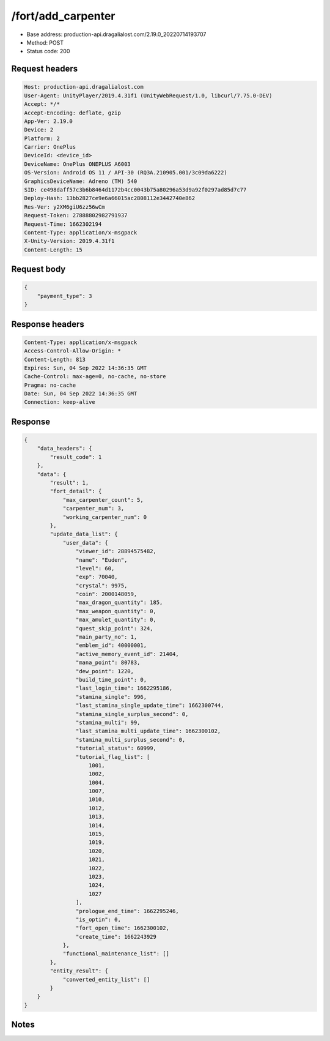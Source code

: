 /fort/add_carpenter
==================================================

- Base address: production-api.dragalialost.com/2.19.0_20220714193707
- Method: POST
- Status code: 200

Request headers
----------------

.. code-block:: text

	Host: production-api.dragalialost.com	User-Agent: UnityPlayer/2019.4.31f1 (UnityWebRequest/1.0, libcurl/7.75.0-DEV)	Accept: */*	Accept-Encoding: deflate, gzip	App-Ver: 2.19.0	Device: 2	Platform: 2	Carrier: OnePlus	DeviceId: <device_id>	DeviceName: OnePlus ONEPLUS A6003	OS-Version: Android OS 11 / API-30 (RQ3A.210905.001/3c09da6222)	GraphicsDeviceName: Adreno (TM) 540	SID: ce498daff57c3b6b8464d1172b4cc0043b75a80296a53d9a92f0297ad85d7c77	Deploy-Hash: 13bb2827ce9e6a66015ac2808112e3442740e862	Res-Ver: y2XM6giU6zz56wCm	Request-Token: 27888802982791937	Request-Time: 1662302194	Content-Type: application/x-msgpack	X-Unity-Version: 2019.4.31f1	Content-Length: 15

Request body
----------------

.. code-block:: json

	{
	    "payment_type": 3
	}

Response headers
----------------

.. code-block:: text

	Content-Type: application/x-msgpack	Access-Control-Allow-Origin: *	Content-Length: 813	Expires: Sun, 04 Sep 2022 14:36:35 GMT	Cache-Control: max-age=0, no-cache, no-store	Pragma: no-cache	Date: Sun, 04 Sep 2022 14:36:35 GMT	Connection: keep-alive

Response
----------------

.. code-block:: json

	{
	    "data_headers": {
	        "result_code": 1
	    },
	    "data": {
	        "result": 1,
	        "fort_detail": {
	            "max_carpenter_count": 5,
	            "carpenter_num": 3,
	            "working_carpenter_num": 0
	        },
	        "update_data_list": {
	            "user_data": {
	                "viewer_id": 28894575482,
	                "name": "Euden",
	                "level": 60,
	                "exp": 70040,
	                "crystal": 9975,
	                "coin": 2000148059,
	                "max_dragon_quantity": 185,
	                "max_weapon_quantity": 0,
	                "max_amulet_quantity": 0,
	                "quest_skip_point": 324,
	                "main_party_no": 1,
	                "emblem_id": 40000001,
	                "active_memory_event_id": 21404,
	                "mana_point": 80783,
	                "dew_point": 1220,
	                "build_time_point": 0,
	                "last_login_time": 1662295186,
	                "stamina_single": 996,
	                "last_stamina_single_update_time": 1662300744,
	                "stamina_single_surplus_second": 0,
	                "stamina_multi": 99,
	                "last_stamina_multi_update_time": 1662300102,
	                "stamina_multi_surplus_second": 0,
	                "tutorial_status": 60999,
	                "tutorial_flag_list": [
	                    1001,
	                    1002,
	                    1004,
	                    1007,
	                    1010,
	                    1012,
	                    1013,
	                    1014,
	                    1015,
	                    1019,
	                    1020,
	                    1021,
	                    1022,
	                    1023,
	                    1024,
	                    1027
	                ],
	                "prologue_end_time": 1662295246,
	                "is_optin": 0,
	                "fort_open_time": 1662300102,
	                "create_time": 1662243929
	            },
	            "functional_maintenance_list": []
	        },
	        "entity_result": {
	            "converted_entity_list": []
	        }
	    }
	}

Notes
------
